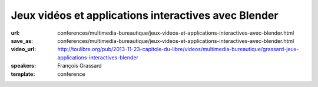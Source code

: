 =====================================================
Jeux vidéos et applications interactives avec Blender
=====================================================

:url: conferences/multimedia-bureautique/jeux-videos-et-applications-interactives-avec-blender.html
:save_as: conferences/multimedia-bureautique/jeux-videos-et-applications-interactives-avec-blender.html
:video_url: http://toulibre.org/pub/2013-11-23-capitole-du-libre/videos/multimedia-bureautique/grassard-jeux-applications-interactives-blender
:speakers: François Grassard
:template: conference

.. html::

 <p>Blender est un logiciel aux multiples facettes, permettant aussi bien de s&#39;intégrer dans des flux de productions dédiés au cinéma et à la télévision, mais aussi aux jeux vidéos et applications interactives.</p><p>Nous verrons dans cette conférence le processus de création permettant de créer un jeu vidéo de A à Z avec Blender, tirant notamment parti de son &quot;Game Engine&quot; et eventuellement d&#39;autres logiciels libres.</p>

